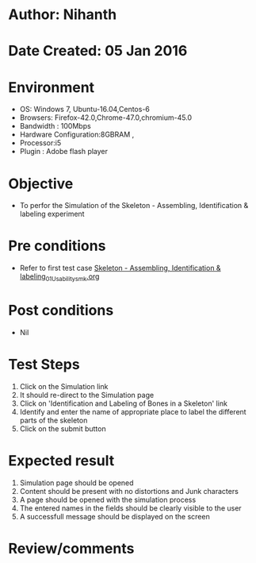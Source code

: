 * Author: Nihanth
* Date Created: 05 Jan 2016
* Environment
  - OS: Windows 7, Ubuntu-16.04,Centos-6
  - Browsers: Firefox-42.0,Chrome-47.0,chromium-45.0
  - Bandwidth : 100Mbps
  - Hardware Configuration:8GBRAM , 
  - Processor:i5
  - Plugin : Adobe flash player

* Objective
  - To perfor the Simulation of the Skeleton - Assembling, Identification & labeling experiment

* Pre conditions
  - Refer to first test case [[https://github.com/Virtual-Labs/anthropology-iitg/blob/master/test-cases/integration_test-cases/Skeleton - Assembling, Identification & labeling/Skeleton - Assembling, Identification & labeling_01_Usability_smk.org][Skeleton - Assembling, Identification & labeling_01_Usability_smk.org]]

* Post conditions
  - Nil
* Test Steps
  1. Click on the Simulation link 
  2. It should re-direct to the Simulation page
  3. Click on 'Identification and Labeling of Bones in a Skeleton' link
  4. Identify and enter the name of appropriate place to label the different parts of the skeleton
  5. Click on the submit button

* Expected result
  1. Simulation page should be opened
  2. Content should be present with no distortions and Junk characters
  3. A page should be opened with the simulation process
  4. The entered names in the fields should be clearly visible to the user
  5. A successfull message should be displayed on the screen

* Review/comments



